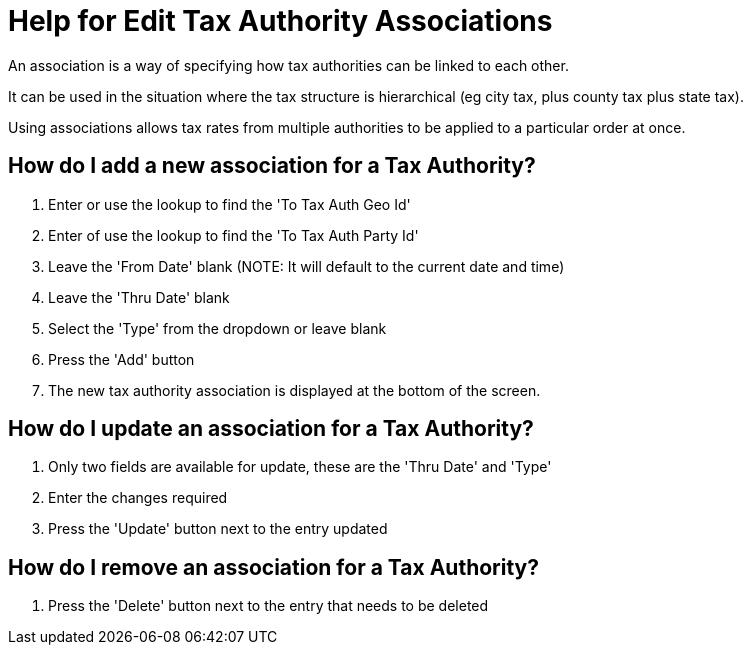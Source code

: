 ////
Licensed to the Apache Software Foundation (ASF) under one
or more contributor license agreements.  See the NOTICE file
distributed with this work for additional information
regarding copyright ownership.  The ASF licenses this file
to you under the Apache License, Version 2.0 (the
"License"); you may not use this file except in compliance
with the License.  You may obtain a copy of the License at

http://www.apache.org/licenses/LICENSE-2.0

Unless required by applicable law or agreed to in writing,
software distributed under the License is distributed on an
"AS IS" BASIS, WITHOUT WARRANTIES OR CONDITIONS OF ANY
KIND, either express or implied.  See the License for the
specific language governing permissions and limitations
under the License.
////

= Help for Edit Tax Authority Associations
An association is a way of specifying how tax authorities can be linked to each other.

It can be used in the situation where the tax structure is hierarchical (eg city tax, plus county tax plus state tax).

Using associations allows tax rates from multiple authorities to be applied to a particular order at once.

== How do I add a new association for a Tax Authority?
. Enter or use the lookup to find the 'To Tax Auth Geo Id'
. Enter of use the lookup to find the 'To Tax Auth Party Id'
. Leave the 'From Date' blank (NOTE: It will default to the current date and time)
. Leave the 'Thru Date' blank
. Select the 'Type' from the dropdown or leave blank
. Press the 'Add' button
. The new tax authority association is displayed at the bottom of the screen.

== How do I update an association for a Tax Authority?
. Only two fields are available for update, these are the 'Thru Date' and 'Type'
. Enter the changes required
. Press the 'Update' button next to the entry updated

== How do I remove an association for a Tax Authority?
. Press the 'Delete' button next to the entry that needs to be deleted
